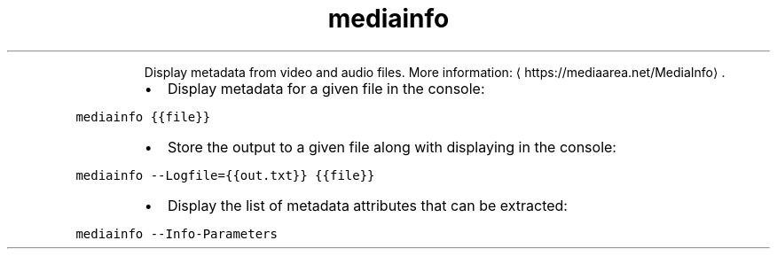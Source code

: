 .TH mediainfo
.PP
.RS
Display metadata from video and audio files.
More information: \[la]https://mediaarea.net/MediaInfo\[ra]\&.
.RE
.RS
.IP \(bu 2
Display metadata for a given file in the console:
.RE
.PP
\fB\fCmediainfo {{file}}\fR
.RS
.IP \(bu 2
Store the output to a given file along with displaying in the console:
.RE
.PP
\fB\fCmediainfo \-\-Logfile={{out.txt}} {{file}}\fR
.RS
.IP \(bu 2
Display the list of metadata attributes that can be extracted:
.RE
.PP
\fB\fCmediainfo \-\-Info\-Parameters\fR
